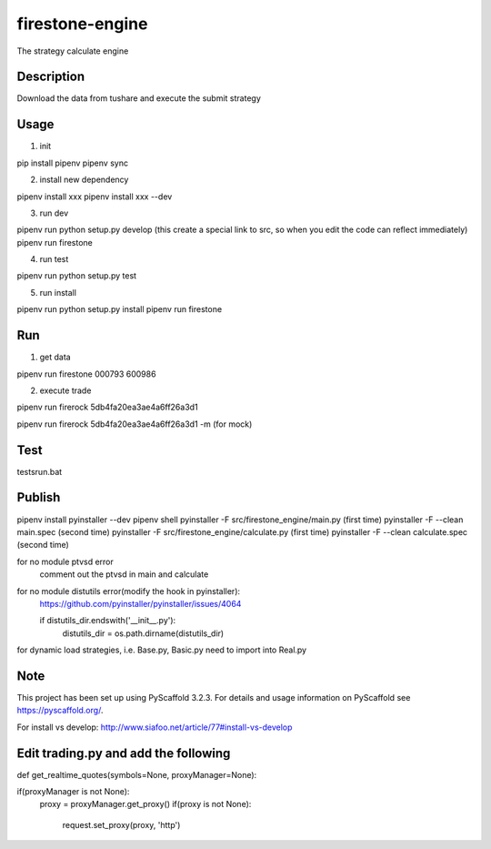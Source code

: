 ================
firestone-engine
================


The strategy calculate engine


Description
===========

Download the data from tushare and execute the submit strategy

Usage
=====

(1) init

pip install pipenv
pipenv sync

(2) install new dependency

pipenv install xxx
pipenv install xxx --dev

(3) run dev

pipenv run python setup.py develop (this create a special link to src, so when you edit the code can reflect immediately)
pipenv run firestone

(4) run test

pipenv run python setup.py test

(5) run install

pipenv run python setup.py install
pipenv run firestone

Run
====

(1) get data

pipenv run firestone 000793 600986

(2) execute trade

pipenv run firerock 5db4fa20ea3ae4a6ff26a3d1

pipenv run firerock 5db4fa20ea3ae4a6ff26a3d1 -m  (for mock)

Test
====

tests\run.bat

Publish
=======

pipenv install pyinstaller --dev
pipenv shell
pyinstaller -F src/firestone_engine/main.py   (first time)
pyinstaller -F --clean main.spec    (second time)
pyinstaller -F src/firestone_engine/calculate.py   (first time)
pyinstaller -F --clean calculate.spec    (second time)


for no module ptvsd error
    comment out the ptvsd in main and calculate

for no module distutils error(modify the hook in pyinstaller):
    https://github.com/pyinstaller/pyinstaller/issues/4064

    if distutils_dir.endswith('__init__.py'):
            distutils_dir = os.path.dirname(distutils_dir)

for dynamic load strategies, i.e. Base.py, Basic.py need to import into Real.py


Note
====

This project has been set up using PyScaffold 3.2.3. For details and usage
information on PyScaffold see https://pyscaffold.org/.

For install vs develop:
http://www.siafoo.net/article/77#install-vs-develop

Edit trading.py and add the following
=====================================

def get_realtime_quotes(symbols=None, proxyManager=None):

if(proxyManager is not None):
        proxy = proxyManager.get_proxy()
        if(proxy is not None):
            request.set_proxy(proxy, 'http')
